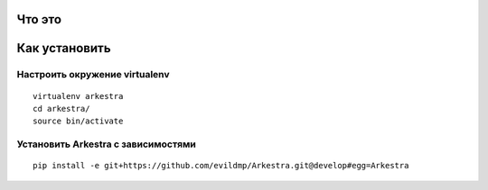 ###############################################################################
                                Что это
###############################################################################





###############################################################################
                                Как установить
###############################################################################



===============================================================================
                        Настроить окружение virtualenv
===============================================================================

::

    virtualenv arkestra
    cd arkestra/
    source bin/activate


===============================================================================
                    Установить Arkestra c зависимостями
===============================================================================

::
    
    pip install -e git+https://github.com/evildmp/Arkestra.git@develop#egg=Arkestra
